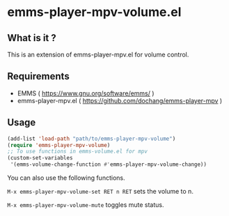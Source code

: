 * emms-player-mpv-volume.el

** What is it ?

  This is an extension of emms-player-mpv.el for volume control.

** Requirements

   + EMMS ( [[https://www.gnu.org/software/emms/]] )
   + emms-player-mpv.el ( [[https://github.com/dochang/emms-player-mpv]] )

** Usage

   #+BEGIN_SRC emacs-lisp
     (add-list 'load-path "path/to/emms-player-mpv-volume")
     (require 'emms-player-mpv-volume)
     ;; To use functions in emms-volume.el for mpv
     (custom-set-variables
      '(emms-volume-change-function #'emms-player-mpv-volume-change))
   #+END_SRC

   You can also use the following functions.

   ~M-x emms-player-mpv-volume-set RET n RET~  sets the volume to n.

   ~M-x emms-player-mpv-volume-mute~  toggles mute status.
